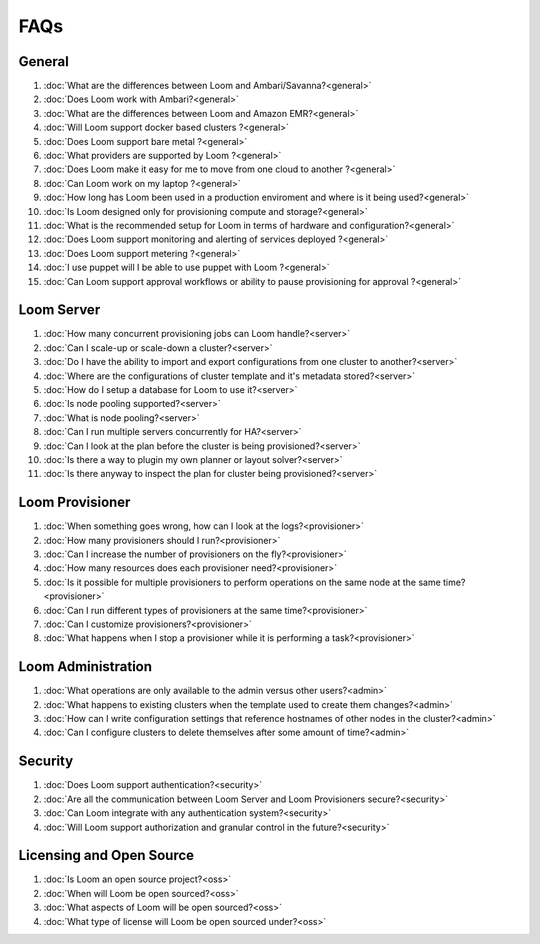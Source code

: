 .. _faq_toplevel:

.. index::
   single: Frequently Asked Questions
============================
FAQs
============================

General
=======

#. :doc:`What are the differences between Loom and Ambari/Savanna?<general>`
#. :doc:`Does Loom work with Ambari?<general>`
#. :doc:`What are the differences between Loom and Amazon EMR?<general>`
#. :doc:`Will Loom support docker based clusters ?<general>`
#. :doc:`Does Loom support bare metal ?<general>`
#. :doc:`What providers are supported by Loom ?<general>`
#. :doc:`Does Loom make it easy for me to move from one cloud to another ?<general>`
#. :doc:`Can Loom work on my laptop ?<general>`
#. :doc:`How long has Loom been used in a production enviroment and where is it being used?<general>`
#. :doc:`Is Loom designed only for provisioning compute and storage?<general>`
#. :doc:`What is the recommended setup for Loom in terms of hardware and configuration?<general>`
#. :doc:`Does Loom support monitoring and alerting of services deployed ?<general>`
#. :doc:`Does Loom support metering ?<general>`
#. :doc:`I use puppet will I be able to use puppet with Loom ?<general>`
#. :doc:`Can Loom support approval workflows or ability to pause provisioning for approval ?<general>`

Loom Server
===========

#. :doc:`How many concurrent provisioning jobs can Loom handle?<server>`
#. :doc:`Can I scale-up or scale-down a cluster?<server>`
#. :doc:`Do I have the ability to import and export configurations from one cluster to another?<server>`
#. :doc:`Where are the configurations of cluster template and it's metadata stored?<server>`
#. :doc:`How do I setup a database for Loom to use it?<server>`
#. :doc:`Is node pooling supported?<server>`
#. :doc:`What is node pooling?<server>`
#. :doc:`Can I run multiple servers concurrently for HA?<server>`
#. :doc:`Can I look at the plan before the cluster is being provisioned?<server>`
#. :doc:`Is there a way to plugin my own planner or layout solver?<server>`
#. :doc:`Is there anyway to inspect the plan for cluster being provisioned?<server>`


Loom Provisioner
================

#. :doc:`When something goes wrong, how can I look at the logs?<provisioner>`
#. :doc:`How many provisioners should I run?<provisioner>`
#. :doc:`Can I increase the number of provisioners on the fly?<provisioner>`
#. :doc:`How many resources does each provisioner need?<provisioner>`
#. :doc:`Is it possible for multiple provisioners to perform operations on the same node at the same time?<provisioner>`
#. :doc:`Can I run different types of provisioners at the same time?<provisioner>`
#. :doc:`Can I customize provisioners?<provisioner>`
#. :doc:`What happens when I stop a provisioner while it is performing a task?<provisioner>`

Loom Administration
==================

#. :doc:`What operations are only available to the admin versus other users?<admin>`
#. :doc:`What happens to existing clusters when the template used to create them changes?<admin>`
#. :doc:`How can I write configuration settings that reference hostnames of other nodes in the cluster?<admin>`
#. :doc:`Can I configure clusters to delete themselves after some amount of time?<admin>`

Security
========
#. :doc:`Does Loom support authentication?<security>`
#. :doc:`Are all the communication between Loom Server and Loom Provisioners secure?<security>`
#. :doc:`Can Loom integrate with any authentication system?<security>`
#. :doc:`Will Loom support authorization and granular control in the future?<security>`

Licensing and Open Source
=========================

#. :doc:`Is Loom an open source project?<oss>`
#. :doc:`When will Loom be open sourced?<oss>`
#. :doc:`What aspects of Loom will be open sourced?<oss>`
#. :doc:`What type of license will Loom be open sourced under?<oss>`
